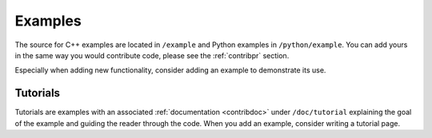 .. _contribexample:

Examples
========

The source for C++ examples are located in ``/example`` and
Python examples in ``/python/example``. You can add yours in the same
way you would contribute code, please see the :ref:`contribpr` section.

Especially when adding new functionality, consider adding an example to demonstrate its use.

.. _contribexample-tut:

Tutorials
---------

Tutorials are examples with an associated :ref:`documentation <contribdoc>` under ``/doc/tutorial``
explaining the goal of the example and guiding the reader through the code. When you add an example,
consider writing a tutorial page.
